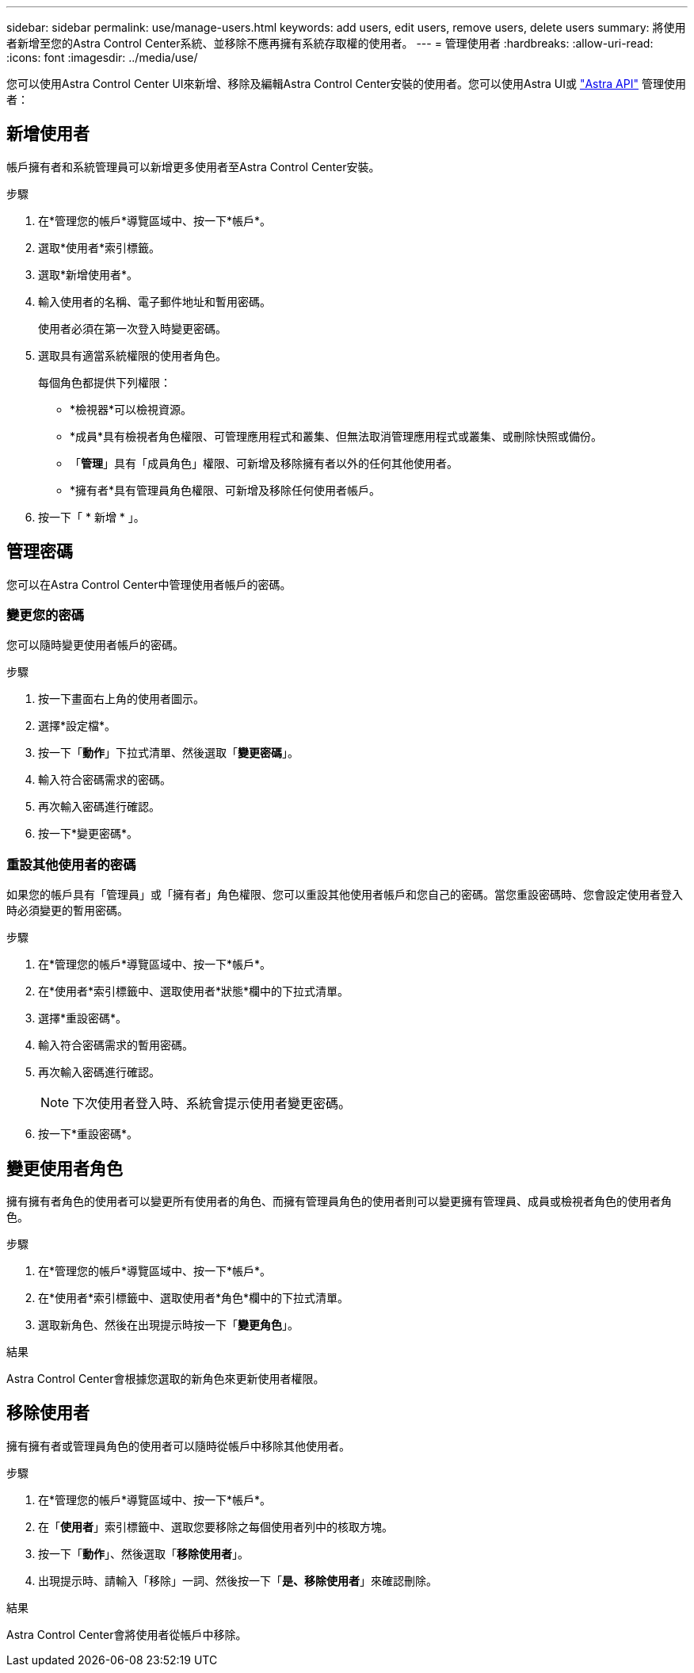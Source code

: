 ---
sidebar: sidebar 
permalink: use/manage-users.html 
keywords: add users, edit users, remove users, delete users 
summary: 將使用者新增至您的Astra Control Center系統、並移除不應再擁有系統存取權的使用者。 
---
= 管理使用者
:hardbreaks:
:allow-uri-read: 
:icons: font
:imagesdir: ../media/use/


您可以使用Astra Control Center UI來新增、移除及編輯Astra Control Center安裝的使用者。您可以使用Astra UI或 https://docs.netapp.com/us-en/astra-automation-2108/index.html["Astra API"^] 管理使用者：



== 新增使用者

帳戶擁有者和系統管理員可以新增更多使用者至Astra Control Center安裝。

.步驟
. 在*管理您的帳戶*導覽區域中、按一下*帳戶*。
. 選取*使用者*索引標籤。
. 選取*新增使用者*。
. 輸入使用者的名稱、電子郵件地址和暫用密碼。
+
使用者必須在第一次登入時變更密碼。

. 選取具有適當系統權限的使用者角色。
+
每個角色都提供下列權限：

+
** *檢視器*可以檢視資源。
** *成員*具有檢視者角色權限、可管理應用程式和叢集、但無法取消管理應用程式或叢集、或刪除快照或備份。
** 「*管理*」具有「成員角色」權限、可新增及移除擁有者以外的任何其他使用者。
** *擁有者*具有管理員角色權限、可新增及移除任何使用者帳戶。


. 按一下「 * 新增 * 」。




== 管理密碼

您可以在Astra Control Center中管理使用者帳戶的密碼。



=== 變更您的密碼

您可以隨時變更使用者帳戶的密碼。

.步驟
. 按一下畫面右上角的使用者圖示。
. 選擇*設定檔*。
. 按一下「*動作*」下拉式清單、然後選取「*變更密碼*」。
. 輸入符合密碼需求的密碼。
. 再次輸入密碼進行確認。
. 按一下*變更密碼*。




=== 重設其他使用者的密碼

如果您的帳戶具有「管理員」或「擁有者」角色權限、您可以重設其他使用者帳戶和您自己的密碼。當您重設密碼時、您會設定使用者登入時必須變更的暫用密碼。

.步驟
. 在*管理您的帳戶*導覽區域中、按一下*帳戶*。
. 在*使用者*索引標籤中、選取使用者*狀態*欄中的下拉式清單。
. 選擇*重設密碼*。
. 輸入符合密碼需求的暫用密碼。
. 再次輸入密碼進行確認。
+

NOTE: 下次使用者登入時、系統會提示使用者變更密碼。

. 按一下*重設密碼*。




== 變更使用者角色

擁有擁有者角色的使用者可以變更所有使用者的角色、而擁有管理員角色的使用者則可以變更擁有管理員、成員或檢視者角色的使用者角色。

.步驟
. 在*管理您的帳戶*導覽區域中、按一下*帳戶*。
. 在*使用者*索引標籤中、選取使用者*角色*欄中的下拉式清單。
. 選取新角色、然後在出現提示時按一下「*變更角色*」。


.結果
Astra Control Center會根據您選取的新角色來更新使用者權限。



== 移除使用者

擁有擁有者或管理員角色的使用者可以隨時從帳戶中移除其他使用者。

.步驟
. 在*管理您的帳戶*導覽區域中、按一下*帳戶*。
. 在「*使用者*」索引標籤中、選取您要移除之每個使用者列中的核取方塊。
. 按一下「*動作*」、然後選取「*移除使用者*」。
. 出現提示時、請輸入「移除」一詞、然後按一下「*是、移除使用者*」來確認刪除。


.結果
Astra Control Center會將使用者從帳戶中移除。
